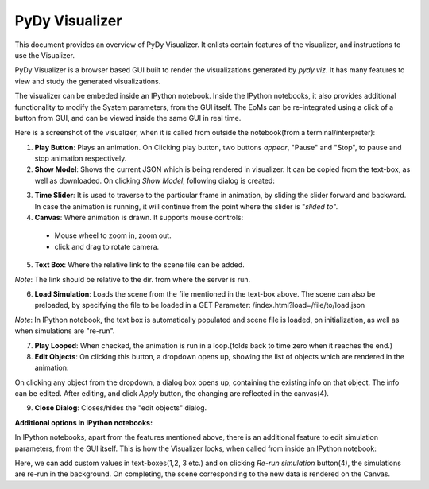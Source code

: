 PyDy Visualizer
---------------

This document provides an overview of PyDy Visualizer. It enlists certain features
of the visualizer, and instructions to use the Visualizer.

PyDy Visualizer is a browser based GUI built to render the visualizations
generated by `pydy.viz`. It has many features to view and study the generated visualizations.

The visualizer can be embeded inside an IPython notebook. Inside the IPython notebooks, it also
provides additional functionality to modify the System parameters, from the GUI itself. The EoMs 
can be re-integrated using a click of a button from GUI, and can be viewed inside the same GUI in real time.


Here is a screenshot of the visualizer, when it is called from outside the notebook(from a terminal/interpreter):

.. image:: images/screenshot1.png
    :height: 400px
    :width:  600px



1. **Play Button**: Plays an animation. On Clicking play button, two buttons *appear*, "Pause" and "Stop", to pause and stop animation respectively.

2. **Show Model**: Shows the current JSON which is being rendered in visualizer. It can be copied from the text-box, as well as downloaded. On clicking `Show Model`, following dialog is created:

.. image:: images/screenshot2.png
    :height: 400px
    :width:  600px

3. **Time Slider**: It is used to traverse to the particular frame in animation, by sliding the slider forward and backward. In case the animation is running, it will continue from the point where the slider is "*slided to*".

4. **Canvas**: Where animation is drawn. It supports mouse controls:
  - Mouse wheel to zoom in, zoom out.
  - click and drag to rotate camera.

5. **Text Box**: Where the relative link to the scene file can be added. 

*Note*: The link should be relative to the dir. from where the server is run.

6. **Load Simulation**: Loads the scene from the file mentioned in the text-box above. The scene can also be preloaded, by specifying the file to be loaded in a GET Parameter: /index.html?load=/file/to/load.json

*Note*: In IPython notebook, the text box is automatically populated and scene file is loaded, on initialization, as well as when simulations are "re-run".

7. **Play Looped**: When checked, the animation is run in a loop.(folds back to time zero when it reaches the end.)

8. **Edit Objects**: On clicking this button, a dropdown opens up, showing the list of objects which are rendered in the animation:

.. image:: images/screenshot3.png
    :height: 200px
    :width:  300px

On clicking any object from the dropdown, a dialog box opens up, containing the existing info on that object. The info can be edited. After editing, and click `Apply` button, the changing are reflected in the canvas(4).

.. image:: images/screenshot4.png
    :height: 400px
    :width:  300px

9.  **Close Dialog**: Closes/hides the "edit objects" dialog.

**Additional options in IPython notebooks:**

In IPython notebooks, apart from the features mentioned above, there is an additional feature to edit simulation parameters, from the GUI itself. This is how the Visualizer looks, when called from inside an IPython notebook:

.. image:: images/screenshot5.png
    :height: 300px
    :width:  400px

Here, we can add custom values in text-boxes(1,2, 3 etc.) and on clicking `Re-run simulation` button(4), the simulations are re-run in the background. On completing, the scene corresponding to the new data is rendered on the Canvas.


